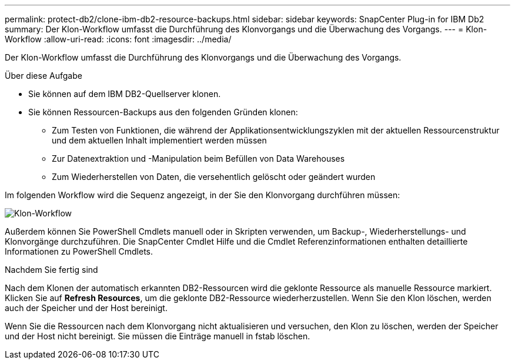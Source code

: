 ---
permalink: protect-db2/clone-ibm-db2-resource-backups.html 
sidebar: sidebar 
keywords: SnapCenter Plug-in for IBM Db2 
summary: Der Klon-Workflow umfasst die Durchführung des Klonvorgangs und die Überwachung des Vorgangs. 
---
= Klon-Workflow
:allow-uri-read: 
:icons: font
:imagesdir: ../media/


[role="lead"]
Der Klon-Workflow umfasst die Durchführung des Klonvorgangs und die Überwachung des Vorgangs.

.Über diese Aufgabe
* Sie können auf dem IBM DB2-Quellserver klonen.
* Sie können Ressourcen-Backups aus den folgenden Gründen klonen:
+
** Zum Testen von Funktionen, die während der Applikationsentwicklungszyklen mit der aktuellen Ressourcenstruktur und dem aktuellen Inhalt implementiert werden müssen
** Zur Datenextraktion und -Manipulation beim Befüllen von Data Warehouses
** Zum Wiederherstellen von Daten, die versehentlich gelöscht oder geändert wurden




Im folgenden Workflow wird die Sequenz angezeigt, in der Sie den Klonvorgang durchführen müssen:

image::../media/sco_scc_wfs_clone_workflow.png[Klon-Workflow]

Außerdem können Sie PowerShell Cmdlets manuell oder in Skripten verwenden, um Backup-, Wiederherstellungs- und Klonvorgänge durchzuführen. Die SnapCenter Cmdlet Hilfe und die Cmdlet Referenzinformationen enthalten detaillierte Informationen zu PowerShell Cmdlets.

.Nachdem Sie fertig sind
Nach dem Klonen der automatisch erkannten DB2-Ressourcen wird die geklonte Ressource als manuelle Ressource markiert. Klicken Sie auf *Refresh Resources*, um die geklonte DB2-Ressource wiederherzustellen. Wenn Sie den Klon löschen, werden auch der Speicher und der Host bereinigt.

Wenn Sie die Ressourcen nach dem Klonvorgang nicht aktualisieren und versuchen, den Klon zu löschen, werden der Speicher und der Host nicht bereinigt. Sie müssen die Einträge manuell in fstab löschen.
